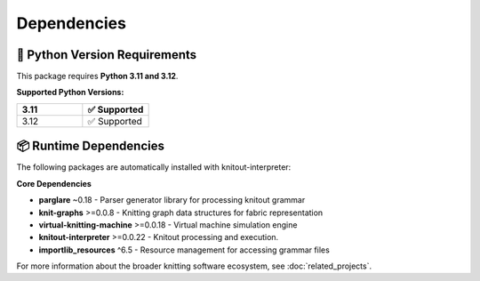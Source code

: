 Dependencies
============

🐍 Python Version Requirements
------------------------------

This package requires **Python 3.11 and 3.12**.

**Supported Python Versions:**

.. list-table::
   :widths: 20 20
   :header-rows: 1

   * - 3.11
     - ✅ Supported
   * - 3.12
     - ✅ Supported

📦 Runtime Dependencies
-----------------------

The following packages are automatically installed with knitout-interpreter:

**Core Dependencies**

- **parglare** ~0.18 - Parser generator library for processing knitout grammar
- **knit-graphs** >=0.0.8 - Knitting graph data structures for fabric representation
- **virtual-knitting-machine** >=0.0.18 - Virtual machine simulation engine
- **knitout-interpreter** >=0.0.22 - Knitout processing and execution.
- **importlib_resources** ^6.5 - Resource management for accessing grammar files


For more information about the broader knitting software ecosystem, see :doc:`related_projects`.
